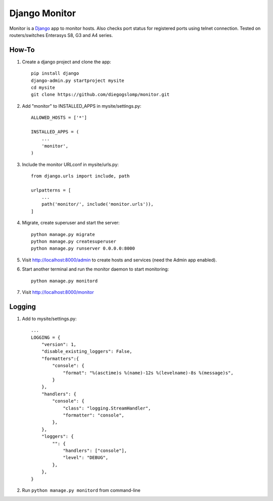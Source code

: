 ==============
Django Monitor
==============

|gitter| |readthedocs|

Monitor is a `Django <https://www.djangoproject.com>`_ app to monitor hosts. Also checks port status for registered ports using telnet connection. Tested on routers/switches Enterasys S8, G3 and A4 series.

.. image:: https://raw.githubusercontent.com/diegogslomp/django-monitor/master/docs/_screenshots/webview.gif
    :alt: Index and Detail Pages
    :align: center

How-To
------

#. Create a django project and clone the app::

    pip install django
    django-admin.py startproject mysite
    cd mysite
    git clone https://github.com/diegogslomp/monitor.git

#. Add "monitor" to INSTALLED_APPS in mysite/settings.py::

    ALLOWED_HOSTS = ['*']

    INSTALLED_APPS = (
        ...
        'monitor',
    )

#. Include the monitor URLconf in mysite/urls.py::

    from django.urls import include, path

    urlpatterns = [
        ...
        path('monitor/', include('monitor.urls')),
    ]

#. Migrate, create superuser and start the server::

    python manage.py migrate
    python manage.py createsuperuser
    python manage.py runserver 0.0.0.0:8000

#. Visit http://localhost:8000/admin to create hosts and services (need the Admin app enabled).

#. Start another terminal and run the monitor daemon to start monitoring::

      python manage.py monitord

#. Visit http://localhost:8000/monitor

Logging
-------

#. Add to mysite/settings.py::

      ...
      LOGGING = {
          "version": 1,
          "disable_existing_loggers": False,
          "formatters":{
              "console": {
                  "format": "%(asctime)s %(name)-12s %(levelname)-8s %(message)s",
              }
          },
          "handlers": {
              "console": {
                  "class": "logging.StreamHandler",
                  "formatter": "console",
              },
          },
          "loggers": {
              "": {
                  "handlers": ["console"],
                  "level": "DEBUG",
              },
          },
      }

#. Run ``python manage.py monitord`` from command-line

.. |gitter| image:: https://badges.gitter.im/Join%20Chat.svg
             :alt: Join the chat at https://gitter.im/diegogslomp/django-monitor
             :target: https://gitter.im/diegogslomp/django-monitor?utm_source=badge&utm_medium=badge&utm_campaign=pr-badge&utm_content=badge

.. |readthedocs| image:: https://readthedocs.org/projects/django-monitor-d/badge/?version=latest
